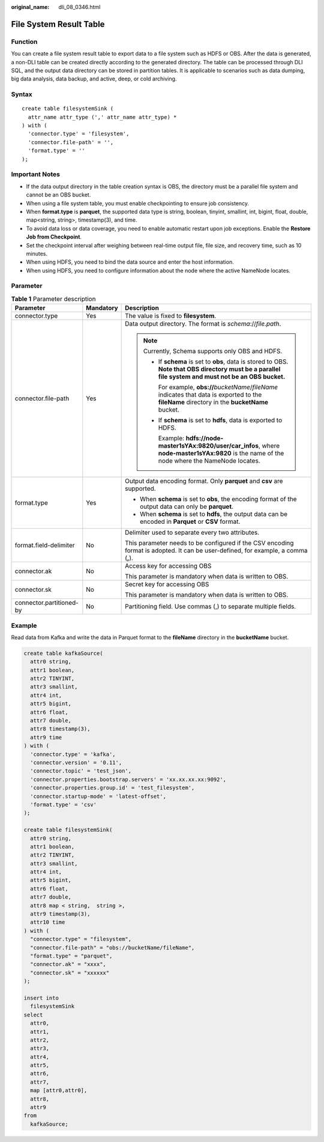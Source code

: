 :original_name: dli_08_0346.html

.. _dli_08_0346:

File System Result Table
========================

Function
--------

You can create a file system result table to export data to a file system such as HDFS or OBS. After the data is generated, a non-DLI table can be created directly according to the generated directory. The table can be processed through DLI SQL, and the output data directory can be stored in partition tables. It is applicable to scenarios such as data dumping, big data analysis, data backup, and active, deep, or cold archiving.

Syntax
------

::

   create table filesystemSink (
     attr_name attr_type (',' attr_name attr_type) *
   ) with (
     'connector.type' = 'filesystem',
     'connector.file-path' = '',
     'format.type' = ''
   );

Important Notes
---------------

-  If the data output directory in the table creation syntax is OBS, the directory must be a parallel file system and cannot be an OBS bucket.
-  When using a file system table, you must enable checkpointing to ensure job consistency.
-  When **format.type** is **parquet**, the supported data type is string, boolean, tinyint, smallint, int, bigint, float, double, map<string, string>, timestamp(3), and time.
-  To avoid data loss or data coverage, you need to enable automatic restart upon job exceptions. Enable the **Restore Job from Checkpoint**.
-  Set the checkpoint interval after weighing between real-time output file, file size, and recovery time, such as 10 minutes.
-  When using HDFS, you need to bind the data source and enter the host information.
-  When using HDFS, you need to configure information about the node where the active NameNode locates.

Parameter
---------

.. table:: **Table 1** Parameter description

   +--------------------------+-----------------------+---------------------------------------------------------------------------------------------------------------------------------------------------------+
   | Parameter                | Mandatory             | Description                                                                                                                                             |
   +==========================+=======================+=========================================================================================================================================================+
   | connector.type           | Yes                   | The value is fixed to **filesystem**.                                                                                                                   |
   +--------------------------+-----------------------+---------------------------------------------------------------------------------------------------------------------------------------------------------+
   | connector.file-path      | Yes                   | Data output directory. The format is *schema*://*file.path*.                                                                                            |
   |                          |                       |                                                                                                                                                         |
   |                          |                       | .. note::                                                                                                                                               |
   |                          |                       |                                                                                                                                                         |
   |                          |                       |    Currently, Schema supports only OBS and HDFS.                                                                                                        |
   |                          |                       |                                                                                                                                                         |
   |                          |                       |    -  If **schema** is set to **obs**, data is stored to OBS. **Note that OBS directory must be a parallel file system and must not be an OBS bucket.** |
   |                          |                       |                                                                                                                                                         |
   |                          |                       |       For example, **obs://**\ *bucketName*/*fileName* indicates that data is exported to the **fileName** directory in the **bucketName** bucket.      |
   |                          |                       |                                                                                                                                                         |
   |                          |                       |    -  If **schema** is set to **hdfs**, data is exported to HDFS.                                                                                       |
   |                          |                       |                                                                                                                                                         |
   |                          |                       |       Example: **hdfs://node-master1sYAx:9820/user/car_infos**, where **node-master1sYAx:9820** is the name of the node where the NameNode locates.     |
   +--------------------------+-----------------------+---------------------------------------------------------------------------------------------------------------------------------------------------------+
   | format.type              | Yes                   | Output data encoding format. Only **parquet** and **csv** are supported.                                                                                |
   |                          |                       |                                                                                                                                                         |
   |                          |                       | -  When **schema** is set to **obs**, the encoding format of the output data can only be **parquet**.                                                   |
   |                          |                       | -  When **schema** is set to **hdfs**, the output data can be encoded in **Parquet** or **CSV** format.                                                 |
   +--------------------------+-----------------------+---------------------------------------------------------------------------------------------------------------------------------------------------------+
   | format.field-delimiter   | No                    | Delimiter used to separate every two attributes.                                                                                                        |
   |                          |                       |                                                                                                                                                         |
   |                          |                       | This parameter needs to be configured if the CSV encoding format is adopted. It can be user-defined, for example, a comma (**,**).                      |
   +--------------------------+-----------------------+---------------------------------------------------------------------------------------------------------------------------------------------------------+
   | connector.ak             | No                    | Access key for accessing OBS                                                                                                                            |
   |                          |                       |                                                                                                                                                         |
   |                          |                       | This parameter is mandatory when data is written to OBS.                                                                                                |
   +--------------------------+-----------------------+---------------------------------------------------------------------------------------------------------------------------------------------------------+
   | connector.sk             | No                    | Secret key for accessing OBS                                                                                                                            |
   |                          |                       |                                                                                                                                                         |
   |                          |                       | This parameter is mandatory when data is written to OBS.                                                                                                |
   +--------------------------+-----------------------+---------------------------------------------------------------------------------------------------------------------------------------------------------+
   | connector.partitioned-by | No                    | Partitioning field. Use commas (,) to separate multiple fields.                                                                                         |
   +--------------------------+-----------------------+---------------------------------------------------------------------------------------------------------------------------------------------------------+

Example
-------

Read data from Kafka and write the data in Parquet format to the **fileName** directory in the **bucketName** bucket.

.. code-block::

   create table kafkaSource(
     attr0 string,
     attr1 boolean,
     attr2 TINYINT,
     attr3 smallint,
     attr4 int,
     attr5 bigint,
     attr6 float,
     attr7 double,
     attr8 timestamp(3),
     attr9 time
   ) with (
     'connector.type' = 'kafka',
     'connector.version' = '0.11',
     'connector.topic' = 'test_json',
     'connector.properties.bootstrap.servers' = 'xx.xx.xx.xx:9092',
     'connector.properties.group.id' = 'test_filesystem',
     'connector.startup-mode' = 'latest-offset',
     'format.type' = 'csv'
   );

   create table filesystemSink(
     attr0 string,
     attr1 boolean,
     attr2 TINYINT,
     attr3 smallint,
     attr4 int,
     attr5 bigint,
     attr6 float,
     attr7 double,
     attr8 map < string,  string >,
     attr9 timestamp(3),
     attr10 time
   ) with (
     "connector.type" = "filesystem",
     "connector.file-path" = "obs://bucketName/fileName",
     "format.type" = "parquet",
     "connector.ak" = "xxxx",
     "connector.sk" = "xxxxxx"
   );

   insert into
     filesystemSink
   select
     attr0,
     attr1,
     attr2,
     attr3,
     attr4,
     attr5,
     attr6,
     attr7,
     map [attr0,attr0],
     attr8,
     attr9
   from
     kafkaSource;
